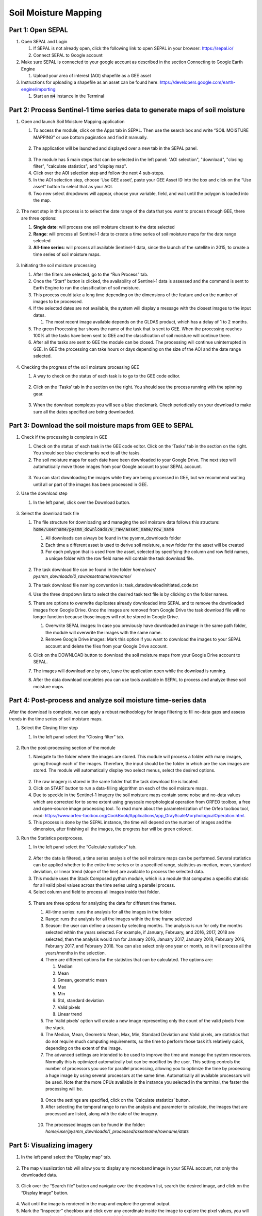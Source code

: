 Soil Moisture Mapping
=====================

Part 1: Open SEPAL
------------------

1.  Open SEPAL and Login
   
    1.  If SEPAL is not already open, click the following link to open SEPAL in your browser: `<https://sepal.io/>`_
    2.  Connect SEPAL to Google account

2.  Make sure SEPAL is connected to your google account as described in the section Connecting to Google Earth Engine

    1.  Upload your area of interest (AOI) shapefile as a GEE asset

3.  Instructions for uploading a shapefile as an asset can be found here: `<https://developers.google.com/earth-engine/importing>`_

    1.  Start an :code:`m4` instance in the Terminal

Part 2: Process Sentinel-1 time series data to generate maps of soil moisture
-----------------------------------------------------------------------------

1.  Open and launch Soil Moisture Mapping application

    1.  To access the module, click on the Apps tab in SEPAL. Then use the search box and write “SOIL MOISTURE MAPPING” or use bottom pagination and find it manually.
    
    .. figure:: https://raw.githubusercontent.com/openforis/sepal_pysmm/master/doc/img/wiki/2.1.1.PNG
        :width: 500
    2.  The application will be launched and displayed over a new tab in the SEPAL panel.
    
    .. figure:: https://raw.githubusercontent.com/openforis/sepal_pysmm/master/doc/img/wiki/2.1.2.PNG
        :width: 500

    3.  The module has 5 main steps that can be selected in the left panel: "AOI selection", "download", "closing filter", "calculate statistics", and "display map".
    4.  Click over the AOI selection step and follow the next 4 sub-steps.
    5.  In the AOI selection step, choose ‘Use GEE asset’, paste your GEE Asset ID into the box and click on the “Use asset” button to select that as your AOI.
    6.  Two new select dropdowns will appear, choose your variable, field, and wait until the polygon is loaded into the map.
    
    .. figure:: https://raw.githubusercontent.com/openforis/sepal_pysmm/master/doc/img/wiki/2.1.6.PNG
        :width: 500

2.  The next step in this process is to select the date range of the data that you want to process through GEE, there are three options:
    
    1.  **Single date**: will process one soil moisture closest to the date selected
    2.  **Range**: will process all Sentinel-1 data to create a time series of soil moisture maps for the date range selected 
    3.  **All-time series**: will process all available Sentinel-1 data, since the launch of the satellite in 2015, to create a time series of soil moisture maps.

    .. figure:: https://raw.githubusercontent.com/openforis/sepal_pysmm/master/doc/img/wiki/2.2.3.PNG
        :width: 300

3.  Initiating the soil moisture processing
    
    1.  After the filters are selected, go to the “Run Process” tab. 
    2.  Once the “Start” button is clicked, the availability of Sentinel-1 data is assessed and the command is sent to Earth Engine to run the classification of soil moisture. 
    3.  This process could take a long time depending on the dimensions of the feature and on the number of images to be processed. 
    4.  If the selected dates are not available, the system will display a message with the closest images to the input dates. 
        
        1.  The most recent image available depends on the GLDAS product, which has a delay of 1 to 2 months.
    
    5.  The green Processing bar shows the name of the task that is sent to GEE. When the processing reaches 100% all the tasks have been sent to GEE and the classification of soil moisture will continue there.
    6.  After all the tasks are sent to GEE the module can be closed. The processing will continue uninterrupted in GEE. In GEE the processing can take hours or days depending on the size of the AOI and the date range selected. 

    .. figure:: https://raw.githubusercontent.com/openforis/sepal_pysmm/master/doc/img/wiki/2.3.6.PNG
        :width: 500

4.  Checking the progress of the soil moisture processing GEE
    
    1.  A way to check on the status of each task is to go to the GEE code editor.
    
    .. figure:: https://raw.githubusercontent.com/openforis/sepal_pysmm/master/doc/img/wiki/2.4.1.PNG
        :width: 500

    2.  Click on the ‘Tasks’ tab in the section on the right. You should see the process running with the spinning gear.

    .. figure:: https://raw.githubusercontent.com/openforis/sepal_pysmm/master/doc/img/wiki/2.4.2.PNG
        :width: 300

    3.  When the download completes you will see a blue checkmark. Check periodically on your download to make sure all the dates specified are being downloaded. 

Part 3: Download the soil moisture maps from GEE to SEPAL
---------------------------------------------------------

1.  Check if the processing is complete in GEE

    1.  Check on the status of each task in the GEE code editor. Click on the ‘Tasks’ tab in the section on the right. You should see blue checkmarks next to all the tasks. 
    2.  The soil moisture maps for each date have been downloaded to your Google Drive. The next step will automatically move those images from your Google account to your SEPAL account. 

    .. figure:: https://raw.githubusercontent.com/openforis/sepal_pysmm/master/doc/img/wiki/3.1.2.PNG
        :width: 300

    3.  You can start downloading the images while they are being processed in GEE, but we recommend waiting until all or part of the images has been processed in GEE.

2.  Use the download step
    
    1. In the left panel, click over the Download button. 

    .. figure:: https://raw.githubusercontent.com/openforis/sepal_pysmm/master/doc/img/wiki/3.2.1.PNG
        :width: 180

3.  Select the download task file
    
    1.  The file structure for downloading and managing the soil moisture data follows this structure: :code:`home/username/pysmm_downloads/0_raw/asset_name/row_name`
        
        1.  All downloads can always be found in the pysmm_downloads folder
        2.  Each time a different asset is used to derive soil moisture, a new folder for the asset will be created 
        3.  For each polygon that is used from the asset, selected by specifying the column and row field names, a unique folder with the row field name will contain the task download file.

        .. figure:: https://raw.githubusercontent.com/openforis/sepal_pysmm/master/doc/img/wiki/3.3.1.3.PNG
            :width: 500
 
    2.  The task download file can be found in the folder `home/user/ pysmm_downloads/0_raw/assetname/rowname/`
    3.  The task download file naming convention is: task_datedownloadinitiated_code.txt
    4.  Use the three dropdown lists to select the desired task text file is by clicking on the folder names. 
    5.  There are options to overwrite duplicates already downloaded into SEPAL and to remove the downloaded images from Google Drive. Once the images are removed from Google Drive the task download file will no longer function because those images will not be stored in Google Drive.
        
        1.  Overwrite SEPAL images: In case you previously have downloaded an image in the same path folder, the module will overwrite the images with the same name.
        2. Remove Google Drive images: Mark this option if you want to download the images to your SEPAL account and delete the files from your Google Drive account.
    
    6.  Click on the DOWNLOAD button to download the soil moisture maps from your Google Drive account to SEPAL. 
    7.  The images will download one by one, leave the application open while the download is running. 
    8.  After the data download completes you can use tools available in SEPAL to process and analyze these soil moisture maps.

Part 4: Post-process and analyze soil moisture time-series data 
---------------------------------------------------------------

After the download is complete, we can apply a robust methodology for image filtering to fill no-data gaps and assess trends in the time series of soil moisture maps. 

1.  Select the Closing filter step
    
    1. In the left panel select the “Closing filter” tab.

    .. figure:: https://raw.githubusercontent.com/openforis/sepal_pysmm/master/doc/img/wiki/4.1.1.PNG
        :width: 180

2.  Run the post-processing section of the module 
    
    1.  Navigate to the folder where the images are stored. This module will process a folder with many images, going through each of the images. Therefore, the input should be the folder in which are the raw images are stored. The module will automatically display two select menus, select the desired options.

    .. figure:: https://raw.githubusercontent.com/openforis/sepal_pysmm/master/doc/img/wiki/4.2.1.PNG
        :width: 500

    2.  The raw imagery is stored in the same folder that the task download file is located.
    3.  Click on START button to run a data-filling algorithm on each of the soil moisture maps. 
    4.  Due to speckle in the Sentinel-1 imagery the soil moisture maps contain some noise and no-data values which are corrected for to some extent using grayscale morphological operation from ORFEO toolbox, a free and open-source image processing tool. To read more about the parameterization of the Orfeo toolbox tool, read: https://www.orfeo-toolbox.org/CookBook/Applications/app_GrayScaleMorphologicalOperation.html.
    5.  This process is done by the SEPAL instance, the time will depend on the number of images and the dimension, after finishing all the images, the progress bar will be green colored. 

3.  Run the Statistics postprocess.

    1. In the left panel select the “Calculate statistics” tab.

    .. figure:: https://raw.githubusercontent.com/openforis/sepal_pysmm/master/doc/img/wiki/4.3.1.PNG
        :width: 180

    2.  After the data is filtered, a time series analysis of the soil moisture maps can be performed. Several statistics can be applied whether to the entire time series or to a specified range, statistics as median, mean, standard deviation, or linear trend (slope of the line) are available to process the selected data.  
    3.  This module uses the Stack Composed python module, which is a module that computes a specific statistic for all valid pixel values across the time series using a parallel process. 
    4.  Select column and field to process all images inside that folder.

    .. figure:: https://raw.githubusercontent.com/openforis/sepal_pysmm/master/doc/img/wiki/4.3.4.PNG
        :width: 400
 
    5.  There are three options for analyzing the data for different time frames.
    
        1.  All-time series: runs the analysis for all the images in the folder
        2.  Range:  runs the analysis for all the images within the time frame selected
        3.  Season:  the user can define a season by selecting months. The analysis is run for only the months selected within the years selected. For example, if January, February, and 2016, 2017, 2018 are selected, then the analysis would run for January 2016, January 2017, January 2018,  February 2016, February 2017, and February 2018. 
            You can also select only one year or month, so it will process all the years/months in the selection.

        4.  There are different options for the statistics that can be calculated. The options are: 
        
            1.  Median
            2.  Mean
            3.  Gmean, geometric mean
            4.  Max
            5.  Min
            6.  Std, standard deviation
            7.  Valid pixels
            8.  Linear trend
    
        5.  The ‘Valid pixels’ option will create a new image representing only the count of the valid pixels from the stack.
        6.  The Median, Mean, Geometric Mean, Max, Min, Standard Deviation and Valid pixels, are statistics that do not require much computing requirements, so the time to perform those task it’s relatively quick, depending on the extent of the image.
        7.  The advanced settings are intended to be used to improve the time and manage the system resources. Normally this is optimized automatically but can be modified by the user. This setting controls the number of processors you use for parallel processing, allowing you to optimize the time by processing a huge image by using several processors at the same time. Automatically all available processors will be used. Note that the more CPUs available in the instance you selected in the terminal, the faster the processing will be.

        .. figure:: https://raw.githubusercontent.com/openforis/sepal_pysmm/master/doc/img/wiki/4.3.5.7.PNG
            :width: 600
 
            1.  **Processors**: by default, the module will display the number of processors that are active in the current instance session and will perform the stack-composed with all of them, however, in order to test the best benchmark to the specific stack, this number could be changed within the advanced settings tab.
            2.  **Chunks**: the number in the chunk specifies the shape of the array that will be processed in parallel over the different processors. i.e., if 180 is the specified number of chunks, then the stack-composed module will divide the input image into several small square pieces of 180 pixels with its shape, for more information about how to select the best chunk shape, follow the dask documentation.
    
        8.  Once the settings are specified, click on the ‘Calculate statistics’ button.
        9.  After selecting the temporal range to run the analysis and parameter to calculate, the images that are processed are listed, along with the date of the imagery. 

        .. figure:: https://raw.githubusercontent.com/openforis/sepal_pysmm/master/doc/img/wiki/4.3.5.9.PNG
            :width: 400

        10. The processed images can be found in the folder: `home/user/pysmm_downloads/1_processed/assetname/rowname/stats`

Part 5: Visualizing imagery 
---------------------------

1.  In the left panel select the “Display map” tab.

.. figure:: https://raw.githubusercontent.com/openforis/sepal_pysmm/master/doc/img/wiki/5.1_.PNG
    :width: 180

2.  The map visualization tab will allow you to display any monoband image in your SEPAL account, not only the downloaded data.

.. figure:: https://raw.githubusercontent.com/openforis/sepal_pysmm/master/doc/img/wiki/5.2.PNG
    :width: 500

3.  Click over the “Search file” button and navigate over the dropdown list, search the desired image, and click on the “Display image” button. 

.. figure:: https://raw.githubusercontent.com/openforis/sepal_pysmm/master/doc/img/wiki/5.3.PNG
    :width: 400

4.  Wait until the image is rendered in the map and explore the general output.
5.  Mark the “Inspector” checkbox and click over any coordinate inside the image to explore the pixel values, you will see an output box in the bottom right corner with the data.

.. figure:: https://raw.githubusercontent.com/openforis/sepal_pysmm/master/doc/img/wiki/2.1.2.PNG
    :width: 500

Open-source data from Sentinel 1 operates using C-band synthetic aperture radar imaging. C-band type has a wavelength of 3.8 – 7.5 cm and thus it has limited penetration into dense forest canopies. Therefore, forested areas should be excluded from the analysis. L-band data should be used instead of such areas. 

It is recommended that densely vegetated areas are excluded from analysis due to the limitation of C-band radar to penetrate dense canopy cover. Use a forest map to exclude dense forest areas from the analysis. 
